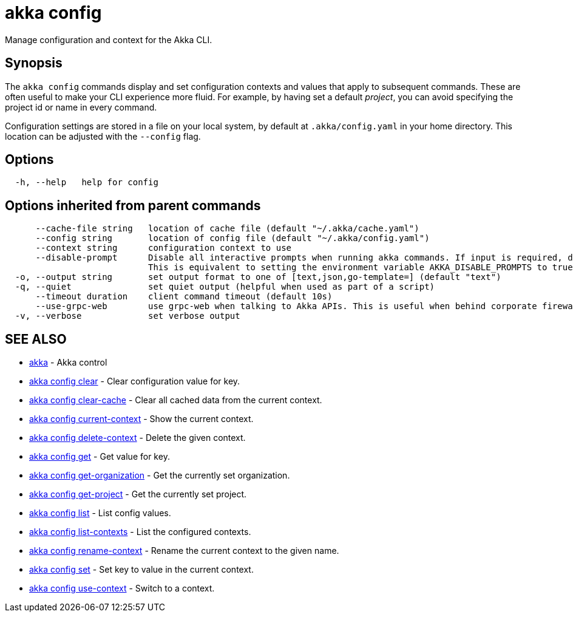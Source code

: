 = akka config

Manage configuration and context for the Akka CLI.

== Synopsis

The `akka config` commands display and set configuration contexts and values that apply to subsequent commands.
These are often useful to make your CLI experience more fluid.
For example, by having set a default _project_, you can avoid specifying the project id or name in every command.

Configuration settings are stored in a file on your local system, by default at `.akka/config.yaml` in your home directory.
This location can be adjusted with the `--config` flag.

== Options

----
  -h, --help   help for config
----

== Options inherited from parent commands

----
      --cache-file string   location of cache file (default "~/.akka/cache.yaml")
      --config string       location of config file (default "~/.akka/config.yaml")
      --context string      configuration context to use
      --disable-prompt      Disable all interactive prompts when running akka commands. If input is required, defaults will be used, or an error will be raised.
                            This is equivalent to setting the environment variable AKKA_DISABLE_PROMPTS to true.
  -o, --output string       set output format to one of [text,json,go-template=] (default "text")
  -q, --quiet               set quiet output (helpful when used as part of a script)
      --timeout duration    client command timeout (default 10s)
      --use-grpc-web        use grpc-web when talking to Akka APIs. This is useful when behind corporate firewalls that decrypt traffic but don't support HTTP/2.
  -v, --verbose             set verbose output
----

== SEE ALSO

* link:akka.html[akka]	 - Akka control
* link:akka_config_clear.html[akka config clear]	 - Clear configuration value for key.
* link:akka_config_clear-cache.html[akka config clear-cache]	 - Clear all cached data from the current context.
* link:akka_config_current-context.html[akka config current-context]	 - Show the current context.
* link:akka_config_delete-context.html[akka config delete-context]	 - Delete the given context.
* link:akka_config_get.html[akka config get]	 - Get value for key.
* link:akka_config_get-organization.html[akka config get-organization]	 - Get the currently set organization.
* link:akka_config_get-project.html[akka config get-project]	 - Get the currently set project.
* link:akka_config_list.html[akka config list]	 - List config values.
* link:akka_config_list-contexts.html[akka config list-contexts]	 - List the configured contexts.
* link:akka_config_rename-context.html[akka config rename-context]	 - Rename the current context to the given name.
* link:akka_config_set.html[akka config set]	 - Set key to value in the current context.
* link:akka_config_use-context.html[akka config use-context]	 - Switch to a context.

[discrete]

